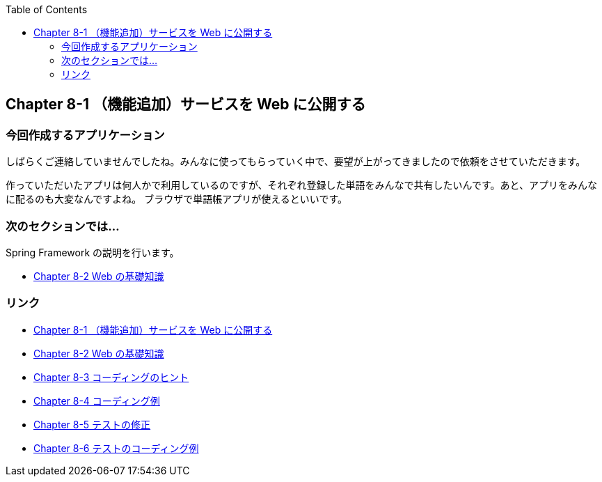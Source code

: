 :toc: left
:source-highlighter: coderay
:experimental:

== Chapter 8-1 （機能追加）サービスを Web に公開する

=== 今回作成するアプリケーション

====
しばらくご連絡していませんでしたね。みんなに使ってもらっていく中で、要望が上がってきましたので依頼をさせていただきます。

作っていただいたアプリは何人かで利用しているのですが、それぞれ登録した単語をみんなで共有したいんです。あと、アプリをみんなに配るのも大変なんですよね。
ブラウザで単語帳アプリが使えるといいです。
====

=== 次のセクションでは…

Spring Framework の説明を行います。

* link:chapter8-2.html[Chapter 8-2 Web の基礎知識]

=== リンク

* link:chapter8-1.html[Chapter 8-1 （機能追加）サービスを Web に公開する]
* link:chapter8-2.html[Chapter 8-2 Web の基礎知識]
* link:chapter8-3.html[Chapter 8-3 コーディングのヒント]
* link:chapter8-4.html[Chapter 8-4 コーディング例]
* link:chapter8-5.html[Chapter 8-5 テストの修正]
* link:chapter8-6.html[Chapter 8-6 テストのコーディング例]
